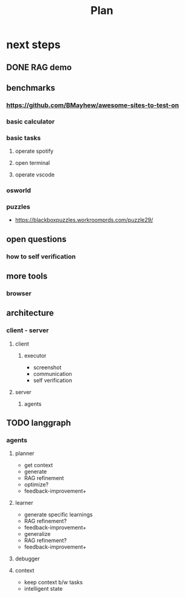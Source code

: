 #+title: Plan

* next steps

** DONE RAG demo

** benchmarks

*** https://github.com/BMayhew/awesome-sites-to-test-on

*** basic calculator

*** basic tasks

**** operate spotify

**** open terminal

**** operate vscode

*** osworld
*** puzzles
- https://blackboxpuzzles.workroomprds.com/puzzle29/
** open questions

*** how to self verification

** more tools

*** browser

** architecture

*** client - server
**** client
***** executor
- screenshot
- communication
- self verification
**** server
***** agents

** TODO langgraph

*** agents

**** planner
- get context
- generate
- RAG refinement
- optimize?
- feedback-improvement+

**** learner
- generate specific learnings
- RAG refinement?
- feedback-improvement+
- generalize
- RAG refinement?
- feedback-improvement+

**** debugger



**** context
- keep context b/w tasks
- intelligent state
